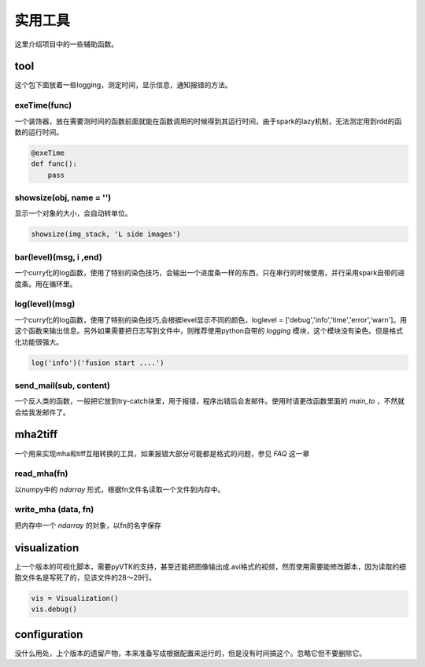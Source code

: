 .. __utils:

实用工具
========
这里介绍项目中的一些辅助函数。


tool
----
这个包下面放着一些logging，测定时间，显示信息，通知报错的方法。


exeTime(func)
^^^^^^^^^^^^^
一个装饰器，放在需要测时间的函数前面就能在函数调用的时候得到其运行时间，由于spark的lazy机制，无法测定用到rdd的函数的运行时间。

.. code-block:: python

    @exeTime
    def func():
        pass


showsize(obj, name = '')
^^^^^^^^^^^^^^^^^^^^^^^^
显示一个对象的大小，会自动转单位。

.. code-block:: python

    showsize(img_stack, 'L side images')


bar(level)(msg, i ,end)
^^^^^^^^^^^^^^^^^^^^^^^
一个curry化的log函数，使用了特别的染色技巧，会输出一个进度条一样的东西，只在串行的时候使用，并行采用spark自带的进度条。用在循环里。

log(level)(msg)
^^^^^^^^^^^^^^^
一个curry化的log函数，使用了特别的染色技巧,会根据level显示不同的颜色，loglevel = ['debug','info','time','error','warn']。用这个函数来输出信息。另外如果需要把日志写到文件中，则推荐使用python自带的 `logging` 模块，这个模块没有染色。但是格式化功能很强大。

.. code-block:: python

    log('info')('fusion start ....')

send_mail(sub, content)
^^^^^^^^^^^^^^^^^^^^^^^
一个反人类的函数，一般把它放到try-catch块里，用于报错，程序出错后会发邮件。使用时请更改函数里面的 `main_to` ，不然就会给我发邮件了。


mha2tiff
--------
一个用来实现mha和tiff互相转换的工具，如果报错大部分可能都是格式的问题，参见 `FAQ` 这一章

read_mha(fn)
^^^^^^^^^^^^
以numpy中的 `ndarray` 形式，根据fn文件名读取一个文件到内存中。

write_mha (data, fn)
^^^^^^^^^^^^^^^^^^^^
把内存中一个 `ndarray` 的对象，以fn的名字保存

visualization
-------------
上一个版本的可视化脚本，需要pyVTK的支持，甚至还能把图像输出成.avi格式的视频，然而使用需要能修改脚本，因为读取的细胞文件名是写死了的，见该文件的28～29行。

.. code-block:: python

    vis = Visualization()
    vis.debug()




configuration
-------------
没什么用处，上个版本的遗留产物，本来准备写成根据配置来运行的，但是没有时间搞这个。忽略它但不要删除它。
